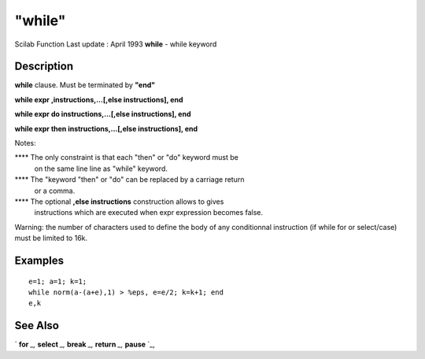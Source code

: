 ====
"while"
====

Scilab Function Last update : April 1993
**while** - while keyword



Description
~~~~~~~~~~~

**while** clause. Must be terminated by **"end"**

**while expr ,instructions,...[,else instructions], end**

**while expr do instructions,...[,else instructions], end**

**while expr then instructions,...[,else instructions], end**

Notes:

**** The only constraint is that each "then" or "do" keyword must be
  on the same line line as "while" keyword.
**** The "keyword "then" or "do" can be replaced by a carriage return
  or a comma.
**** The optional **,else instructions** construction allows to gives
  instructions which are executed when expr expression becomes false.


Warning: the number of characters used to define the body of any
conditionnal instruction (if while for or select/case) must be limited
to 16k.



Examples
~~~~~~~~


::

    
    
    e=1; a=1; k=1;
    while norm(a-(a+e),1) > %eps, e=e/2; k=k+1; end
    e,k
     
      




See Also
~~~~~~~~

` **for** `_,` **select** `_,` **break** `_,` **return** `_,`
**pause** `_,

.. _
      : ://./programming/return.htm
.. _
      : ://./programming/select.htm
.. _
      : ://./programming/pause.htm
.. _
      : ://./programming/break.htm
.. _
      : ://./programming/for.htm


